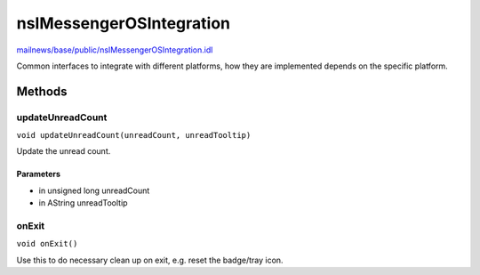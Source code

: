 =========================
nsIMessengerOSIntegration
=========================

`mailnews/base/public/nsIMessengerOSIntegration.idl <https://hg.mozilla.org/comm-central/file/tip/mailnews/base/public/nsIMessengerOSIntegration.idl>`_

Common interfaces to integrate with different platforms, how they are
implemented depends on the specific platform.

Methods
=======

updateUnreadCount
-----------------

``void updateUnreadCount(unreadCount, unreadTooltip)``

Update the unread count.

Parameters
^^^^^^^^^^

* in unsigned long unreadCount
* in AString unreadTooltip

onExit
------

``void onExit()``

Use this to do necessary clean up on exit, e.g. reset the badge/tray icon.
